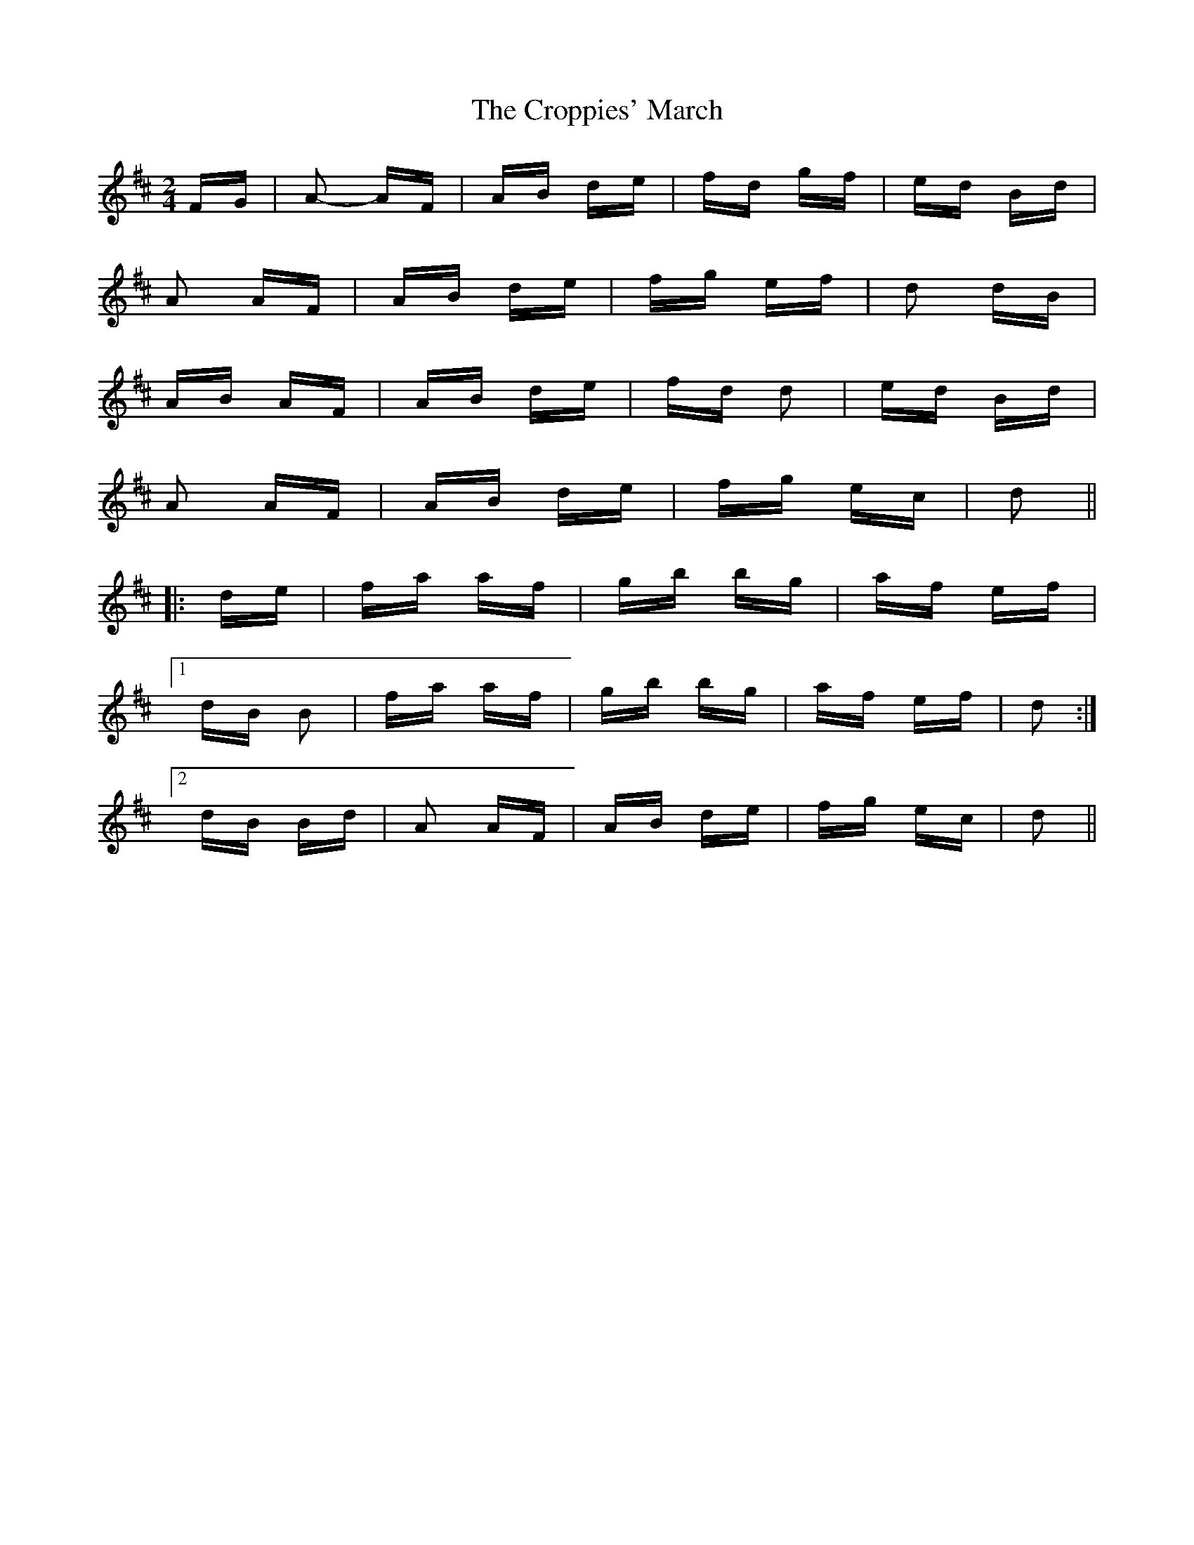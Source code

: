X: 8647
T: Croppies' March, The
R: polka
M: 2/4
K: Dmajor
FG|A2- AF|AB de|fd gf|ed Bd|
A2 AF|AB de|fg ef|d2 dB|
AB AF|AB de|fd d2|ed Bd|
A2 AF|AB de|fg ec|d2||
|:de|fa af|gb bg|af ef|
[1 dB B2|fa af|gb bg|af ef|d2:|
[2 dB Bd|A2 AF|AB de|fg ec|d2||

